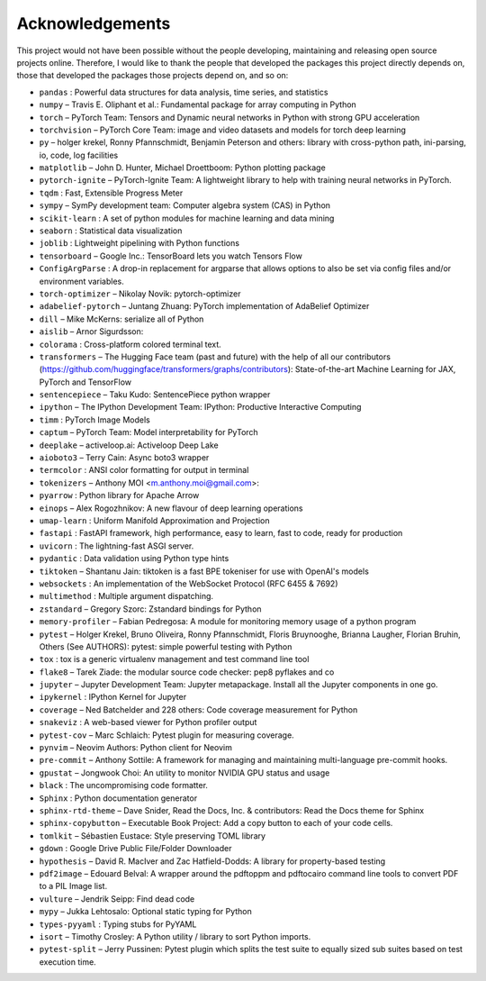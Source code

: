 
Acknowledgements
================

This project would not have been possible without the people developing,
maintaining and releasing open source projects online. Therefore, I would like
to thank the people that developed the packages this project
directly depends on, those that developed the packages those projects depend on,
and so on:

- ``pandas`` : Powerful data structures for data analysis, time series, and statistics

- ``numpy``  – Travis E. Oliphant et al.: Fundamental package for array computing in Python

- ``torch``  – PyTorch Team: Tensors and Dynamic neural networks in Python with strong GPU acceleration

- ``torchvision``  – PyTorch Core Team: image and video datasets and models for torch deep learning

- ``py``  – holger krekel, Ronny Pfannschmidt, Benjamin Peterson and others: library with cross-python path, ini-parsing, io, code, log facilities

- ``matplotlib``  – John D. Hunter, Michael Droettboom: Python plotting package

- ``pytorch-ignite``  – PyTorch-Ignite Team: A lightweight library to help with training neural networks in PyTorch.

- ``tqdm`` : Fast, Extensible Progress Meter

- ``sympy``  – SymPy development team: Computer algebra system (CAS) in Python

- ``scikit-learn`` : A set of python modules for machine learning and data mining

- ``seaborn`` : Statistical data visualization

- ``joblib`` : Lightweight pipelining with Python functions

- ``tensorboard``  – Google Inc.: TensorBoard lets you watch Tensors Flow

- ``ConfigArgParse`` : A drop-in replacement for argparse that allows options to also be set via config files and/or environment variables.

- ``torch-optimizer``  – Nikolay Novik: pytorch-optimizer

- ``adabelief-pytorch``  – Juntang Zhuang: PyTorch implementation of AdaBelief Optimizer

- ``dill``  – Mike McKerns: serialize all of Python

- ``aislib``  – Arnor Sigurdsson: 

- ``colorama`` : Cross-platform colored terminal text.

- ``transformers``  – The Hugging Face team (past and future) with the help of all our contributors (https://github.com/huggingface/transformers/graphs/contributors): State-of-the-art Machine Learning for JAX, PyTorch and TensorFlow

- ``sentencepiece``  – Taku Kudo: SentencePiece python wrapper

- ``ipython``  – The IPython Development Team: IPython: Productive Interactive Computing

- ``timm`` : PyTorch Image Models

- ``captum``  – PyTorch Team: Model interpretability for PyTorch

- ``deeplake``  – activeloop.ai: Activeloop Deep Lake

- ``aioboto3``  – Terry Cain: Async boto3 wrapper

- ``termcolor`` : ANSI color formatting for output in terminal

- ``tokenizers``  – Anthony MOI <m.anthony.moi@gmail.com>: 

- ``pyarrow`` : Python library for Apache Arrow

- ``einops``  – Alex Rogozhnikov: A new flavour of deep learning operations

- ``umap-learn`` : Uniform Manifold Approximation and Projection

- ``fastapi`` : FastAPI framework, high performance, easy to learn, fast to code, ready for production

- ``uvicorn`` : The lightning-fast ASGI server.

- ``pydantic`` : Data validation using Python type hints

- ``tiktoken``  – Shantanu Jain: tiktoken is a fast BPE tokeniser for use with OpenAI's models

- ``websockets`` : An implementation of the WebSocket Protocol (RFC 6455 & 7692)

- ``multimethod`` : Multiple argument dispatching.

- ``zstandard``  – Gregory Szorc: Zstandard bindings for Python

- ``memory-profiler``  – Fabian Pedregosa: A module for monitoring memory usage of a python program

- ``pytest``  – Holger Krekel, Bruno Oliveira, Ronny Pfannschmidt, Floris Bruynooghe, Brianna Laugher, Florian Bruhin, Others (See AUTHORS): pytest: simple powerful testing with Python

- ``tox`` : tox is a generic virtualenv management and test command line tool

- ``flake8``  – Tarek Ziade: the modular source code checker: pep8 pyflakes and co

- ``jupyter``  – Jupyter Development Team: Jupyter metapackage. Install all the Jupyter components in one go.

- ``ipykernel`` : IPython Kernel for Jupyter

- ``coverage``  – Ned Batchelder and 228 others: Code coverage measurement for Python

- ``snakeviz`` : A web-based viewer for Python profiler output

- ``pytest-cov``  – Marc Schlaich: Pytest plugin for measuring coverage.

- ``pynvim``  – Neovim Authors: Python client for Neovim

- ``pre-commit``  – Anthony Sottile: A framework for managing and maintaining multi-language pre-commit hooks.

- ``gpustat``  – Jongwook Choi: An utility to monitor NVIDIA GPU status and usage

- ``black`` : The uncompromising code formatter.

- ``Sphinx`` : Python documentation generator

- ``sphinx-rtd-theme``  – Dave Snider, Read the Docs, Inc. & contributors: Read the Docs theme for Sphinx

- ``sphinx-copybutton``  – Executable Book Project: Add a copy button to each of your code cells.

- ``tomlkit``  – Sébastien Eustace: Style preserving TOML library

- ``gdown`` : Google Drive Public File/Folder Downloader

- ``hypothesis``  – David R. MacIver and Zac Hatfield-Dodds: A library for property-based testing

- ``pdf2image``  – Edouard Belval: A wrapper around the pdftoppm and pdftocairo command line tools to convert PDF to a PIL Image list.

- ``vulture``  – Jendrik Seipp: Find dead code

- ``mypy``  – Jukka Lehtosalo: Optional static typing for Python

- ``types-pyyaml`` : Typing stubs for PyYAML

- ``isort``  – Timothy Crosley: A Python utility / library to sort Python imports.

- ``pytest-split``  – Jerry Pussinen: Pytest plugin which splits the test suite to equally sized sub suites based on test execution time.

